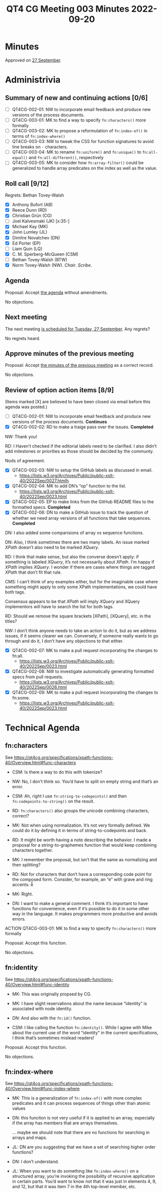 :PROPERTIES:
:ID:       E8DF4500-E6D1-44F4-9828-B2EB07889134
:END:
#+title: QT4 CG Meeting 003 Minutes 2022-09-20
#+author: Norm Tovey-Walsh
#+filetags: :qt4cg:
#+options: html-style:nil h:6
#+html_head: <link rel="stylesheet" type="text/css" href="/meeting/css/htmlize.css"/>
#+html_head: <link rel="stylesheet" type="text/css" href="../../../css/style.css"/>
#+options: author:nil email:nil creator:nil timestamp:nil
#+startup: showeverything

* Minutes
:PROPERTIES:
:unnumbered: t
:CUSTOM_ID: h-92CFFBBA-630E-4385-860B-B745E133C415
:END:

Approved on [[./09-27.html#approve-minutes][27 September]].

* Administrivia
:PROPERTIES:
:CUSTOM_ID: h-585E3A80-8486-49EB-AFDF-BAB1679F2F10
:END:

** Summary of new and continuing actions [0/6]
:PROPERTIES:
:unnumbered: t
:CUSTOM_ID: h-DCAD2B0E-0AFC-408C-B8A8-5A9789D50E03
:END:

+ [ ] QT4CG-002-01: NW to incorporate email feedback and produce new
  versions of the process documents. 
+ [ ] QT4CG-003-01: MK to find a way to specify =fn:characters()= more formally
+ [ ] QT4CG-003-02: MK to propose a reformulation of =fn:index-of()= in terms of =fn:index-where()=
+ [ ] QT4CG-003-03: NW to tweak the CSS for function signatures to avoid line breaks on =-= characters.
+ [ ] QT4CG-003-04: MK to rename =fn:uniform()= and =fn:unique()= to =fn:all-equal()= and =fn:all-different()=, respectively
+ [ ] QT4CG-003-05: MK to consider how =fn:array-filter()= could be generalized to handle array predicates on the index as well as the value.

** Roll call [9/12]
:PROPERTIES:
:CUSTOM_ID: h-F6048E68-A2FC-4EBB-AB0B-68F12990F389
:END:

Regrets: Bethan Tovey-Walsh

+ [X] Anthony Bufort (AB)
+ [X] Reece Dunn (RD)
+ [X] Christian Grün (CG)
+ [ ] Joel Kalvesmaki (JK) [x:35-]
+ [X] Michael Kay (MK)
+ [X] John Lumley (JL)
+ [X] Dimitre Novatchev (DN)
+ [X] Ed Porter (EP)
+ [ ] Liam Quin (LQ)
+ [X] C. M. Sperberg-McQueen (CSM)
+ [ ] Bethan Tovey-Walsh (BTW)
+ [X] Norm Tovey-Walsh (NW). /Chair/. /Scribe/.

** Agenda
:PROPERTIES:
:CUSTOM_ID: agenda
:END:

Proposal: Accept [[../../agenda/2022/09-20.html][the agenda]] without amendments.

No objections.

** Next meeting
:PROPERTIES:
:CUSTOM_ID: h-C10FD3C2-7F35-4571-86F5-C993E47EE53E
:END:

The next meeting [[../../agenda/2022/09-27.html][is scheduled for Tuesday, 27 September]]. Any regrets?

No regrets heard.

** Approve minutes of the previous meeting
:PROPERTIES:
:CUSTOM_ID: approve-minutes
:END:

Proposal: Accept [[../../minutes/2022/09-13.html][the minutes of the previous meeting]] as a correct record.

No objections.

** Review of option action items [8/9]
:PROPERTIES:
:CUSTOM_ID: h-EB7DD4BD-90EA-4847-A385-0272C7234C9C
:END:

(Items marked [X] are believed to have been closed via email before
this agenda was posted.)

+ [ ] QT4CG-002-01: NW to incorporate email feedback and produce new
  versions of the process documents. *Continues*
+ [X] QT4CG-002-02: RD to make a traige pass over the issues. *Completed*

NW: Thank you!

RD: I Haven’t checked if the editorial labels need to be clarified. I also didn’t add milestones or
priorities as those should be decided by the communty.

Nods of agreement.

+ [X] QT4CG-002-03: NW to setup the GitHub labels as discussed in email.
  + https://lists.w3.org/Archives/Public/public-xslt-40/2022Sep/0027.htmlh
+ [X] QT4CG-002-04: MK to add DN’s “op” function to the list.
  + https://lists.w3.org/Archives/Public/public-xslt-40/2022Sep/0023.html
+ [X] QT4CG-002-05: EP to make links from the GitHub README files to
  the formatted specs. *Completed*
+ [X] QT4CG-002-06: DN to make a GitHub issue to track the question of
  whether we need array versions of all functions that take sequences. *Completed*

DN: I also added some comparisions of array vs sequence functions.

DN: Also, I think sometimes there are two many labels. An issue marked
/XPath/ doesn’t also need to be marked /XQuery/.

RD: I think that make sense, but also the converse doesn’t apply: if
something is labeled /XQuery/, it’s not necessarily about /XPath/. I’m happy if
/XPath/ implies /XQuery/. I wonder if there are cases where things are
tagged /XPath/ that don’t fit that rule.

CMS: I can’t think of any examples either, but for the imaginable case
where something might apply to only some XPath implementations, we
could have both tags.

Consensus appears to be that /XPath/ will imply /XQuery/ and XQuery
implementors will have to search the list for both tags.

RD: Should we remove the square brackets [XPath], [XQuery], etc. in the titles?

NW: I don’t think anyone needs to take an action to do it, but as we
address issues, if it seems clearer we can. Conversely, if someone
really wants to go through and do it, I don’t have any objections to
that either.

+ [X] QT4CG-002-07: MK to make a pull request incorporating the
  changes to fn:all.
  + https://lists.w3.org/Archives/Public/public-xslt-40/2022Sep/0023.html
+ [X] QT4CG-002-08: NW to investigate automatically generating
  formatted specs from pull requests.
  + https://lists.w3.org/Archives/Public/public-xslt-40/2022Sep/0026.html
+ [X] QT4CG-002-09: MK to make a pull request incorporating the
  changes to fn:some.
  + https://lists.w3.org/Archives/Public/public-xslt-40/2022Sep/0023.html

* Technical Agenda
:PROPERTIES:
:CUSTOM_ID: h-7023D7C3-DA66-4950-86CB-B431ECF240FD
:END:

** fn:characters
:PROPERTIES:
:CUSTOM_ID: h-B11E437E-EBF6-4A93-9439-E0E939E207F1
:END:

See https://qt4cg.org/specifications/xpath-functions-40/Overview.html#func-characters

+ CSM: Is there a way to do this with tokenize?

+ NW: No, I don’t think so. You’d have to split on empty string and that’s an error.

+ CSM: Ah, right I use =fn:string-to-codepoints()= and then =fn:codepoints-to-string()= on the result.

+ RD: =fn:characters()= also groups the unicode combining characters, correct?

+ MK: Not when using normalization. It’s not very formally defined. We
  could do it by defining it in terms of string-to-codepoints and
  back.

+ RD: It might be worth having a note describing the behavior. I made a
  proposal for a string-to-graphemes function that would keep combining
  characters together.

+ MK: I remember the proposal, but isn’t that the same as normalizing and
  then splitting?

+ RD: Not for characters that don’t have a corresponding code point for the composed form. Consider,
  for example, an “e” with grave and ring accents: è̊

+ MK: Right.

+ DN: I want to make a general comment. I think it’s important to have
  functions for convenience, even if it’s possible to do it in some other
  way in the language. It makes programmers more productive and avoids
  errors.

ACTION QT4CG-003-01: MK to find a way to specify =fn:characters()= more formally

Proposal: Accept this function.

No objections.

** fn:identity
:PROPERTIES:
:CUSTOM_ID: h-BB9D6ADF-1F9C-4BDA-90E5-F66244B126DC
:END:

See https://qt4cg.org/specifications/xpath-functions-40/Overview.html#func-identity

+ MK: This was originally propsed by CG.

+ MK: I have slight reservations about the name because “identity” is associated with node identity.

+ DN: And also with the =fn:id()= function.

+ CSM: I like calling the function =fn:identity()=. While I agree
  with Mike about the current use of the word “identity” in the current
  specifications, I think that’s sometimes mislead readers!

Proposal: Accept this function.

No objections.

** fn:index-where
:PROPERTIES:
:CUSTOM_ID: h-8C477F5F-4034-4D11-A70E-B07450D589D2
:END:

See https://qt4cg.org/specifications/xpath-functions-40/Overview.html#func-index-where

+ MK: This is a generalization of =fn:index-of()= with more complex
  predicates and it can process sequences of things other than atomic
  values

+ DN: this funciton is not very useful if it is applied to an array,
  especially if the array has members that are arrays themselves.

  … maybe we should note that there are no functions for searching in arrays and maps.

+ JL: DN are you suggesting that we have a set of searching higher order functions?

+ DN: I don’t understand.

+ JL: When you want to do something like =fn:index-where()= on a
  structured array, you’re invoking the possibility of recursive
  application in certain parts. You’d want to know not that it was
  just in elements 4, 9, and 12, but that it was item 7 in the 4th
  top-level member, etc.

+ DN: Yes. In the email thread for this function, I gave an example.

+ MK: We have a separate issue open on trying to define functions for
  deep search of a hierarchic structure. This function isn’t meeting
  that requirement, but a simpler one. You could have an exactly analogous
  function that does a shallow search of an array. The deep search is harder to specify. Out of scope for this function.

+ RD: I wonder if we should describe the definiton of =fn:index-of()= in terms of =fn:index-where()=.

+ MK: We could do that. It needs a bit of examination because of exactly
  what the equality semantics of =fn:index-of()= are, given that it takes
  a collation as an argument.

ACTION QT4CG-003-02: MK to propose a reformulation of =fn:index-of()= in terms of =fn:index-where()=

+ JL: Sometimes you want both the item itself and the index. 

+ MK: Sometimes you want all before, or all after, or grouping…

+ CSM: The first thing that occurs to me is to filter on it, but we already have filtering.

Proposal: Accept this function.

No objections.

** fn:in-scope-namespaces
:PROPERTIES:
:CUSTOM_ID: h-A0753EA6-25CF-4526-9DB3-4CC920B55ECD
:END:

See https://qt4cg.org/specifications/xpath-functions-40/Overview.html#func-in-scope-namespaces

Some discussion of the poor formatting in the published specification.

ACTION QT4CG-003-03: NW to tweak the CSS for function signatures to avoid line breaks on =-= characters.

+ MK: This is the function we would have had in place of the existing namespace functions, if we’d had maps from the start.
  I’ve reformulated the existing functions (=fn:in-scope-prefixes()= and =fn:namespace-uri-for-prefix()=)
  in terms of these.

+ RD: The reformulation looks fine to me.

+ MK: To make everyone aware, in defining the signatures, I’ve made
  use of the proposed capability to define union and enum types locally.

+ CSM: Looking ahead, is that a change to the type system or just to the way we document things?

+ MK: It’s a change to the type system that doesn’t change the value
  space. It adds types that partition the value space in a different
  way.

+ CSM: Even if we didn’t adopt that change to the type system, you
  could say we’re using it in signatures anyway.

+ MK: Yes, as a documentation convention.

Proposal: Accept this function.

No objections.

** fn:is-NaN
:PROPERTIES:
:CUSTOM_ID: h-EDFAE9C6-BBF3-46EE-A332-CF93ED26D643
:END:

See https://qt4cg.org/specifications/xpath-functions-40/Overview.html#func-is-NaN

+ CG: We could use =fn:not-a-number()= instead, so we don’t have the abbreviation “NaN” in the name.

Some discussion. General agreement seems to be that “NaN” is sufficiently well known as a term of art.

+ MK: While we’re discussing this, should we also have =fn:NaN()= that returns NaN?

+ CSM: IEEE defines a zillion forms of NaN and I thought that XSD
  tried to preserve that by specifying that ~NaN != NaN~.

+ MK: In our value space, in both XSD and XDM, the value space of
  =xs:double= includes only one NaN and =xs:float= has a different
  NaN. But we don’t have all the other forms of NaN.

MK, JL, CSM observe that the different forms do become apparent in the EXPath binary extensions.

+ JL: Is =fn:is-NaN()= equivalent to =castable as= to numeric?

+ MK: No, I think it’s equivalent to =not($value = $value)=.

+ MK: What about =fn:NaN()=?

+ NW: I was in favor until you pointed out that there are two /different/ NaNs, one for double and one for float!

+ RD: Casting a float or a double from the string ="NaN"= returns the corresponding NaN value, doesn’t it?

+ +MK: No it returns a failure, but the =fn:number()= function does.+

[[https://lists.w3.org/Archives/Public/public-xslt-40/2022Sep/0047.html][Correction]]: Casting ="NaN"= to =xs:float= or =xs:decimal= works as RD suggests.
It is an error to attempt to cast something like ="junk"= to a float or
decimal, but =fn:number("junk")= returns =NaN=.

+ JL: So if we have the =fn:number()= function and a way of creating NaN, do we need the function?

+ MK: I suppose not.

Proposal for =fn:NaN()= fades away.

Proposal: Accept the =fn:is-NaN()= function.

No objections.

** fn:highest, fn:lowest
:PROPERTIES:
:CUSTOM_ID: h-F050FE3C-2F4B-424C-90BA-DF7ECCFB268E
:END:

See https://qt4cg.org/specifications/xpath-functions-40/Overview.html#func-highest

See https://qt4cg.org/specifications/xpath-functions-40/Overview.html#func-lowest

+ MK: This is in the example of user written functions in the 3.1
  spec, but I found it sufficiently useful that it’s worth including.
  It’s modeled on =fn:sort= in that it has three variants.

+ DN: This can be generalzied to a function that returns all the items at a given rank, where highest is rank 1.

+ RD: I think we’d need a separate proposal for that function.

+ MK: Note that I’ve made it consistent with =fn:min()= and =fn:max=
  rather than =fn:sort()=, so the details are important.

+ CG: We’ve implented it and it worked for us.

Proposal: Accept these functions.

No objections.

** fn:uniform, fn:unique
:PROPERTIES:
:CUSTOM_ID: h-7FFDCA14-EDC2-44A1-BE13-79483700B07B
:END:

See https://qt4cg.org/specifications/xpath-functions-40/Overview.html#func-uniform

See https://qt4cg.org/specifications/xpath-functions-40/Overview.html#func-unique

+ MK: I find these really useful in assertions. Not something you need
  every day but useful when they are needed and possibly faster than a
  user-defined version.

+ JL: What about finding duplicates?

+ MK: That was a follow-on proposal, inspired by these, but it hasn’t been proposed.

+ DN: The name “uniform” doesn’t tell me what the function returns as
  true or false; it would be more obvious if it was something like,
  “contains-single-value” or something.

+ MK: “all-equal”?

+ DN: Have we talked about a similar function for arrays?

+ MK: That’s equally applicable.

+ CSM: I like “all-equal” in part because it tells you up front that
  you’re testing for equality not identity. I have the opposite problem
  with “distinct” because I think of identity not equality!

+ MK: And “all-different”?

+ CSM: Regardless of the name, the summary included should call out
  “equality” explicitly not just “distinct”.

Proposal: rename the functions =fn:all-equal()= and =fn:all-different()=

No objections.

ACTION QT4CG-003-04: MK to rename =fn:uniform()= and =fn:unique()= to =fn:all-equal()= and =fn:all-different()=, respectively

Proposal: Accept these functions as renamed.

No objections.

** map:filter
:PROPERTIES:
:CUSTOM_ID: h-42CFD76B-1E1C-4B38-8A1E-A9DD3A0094D9
:END:

See https://qt4cg.org/specifications/xpath-functions-40/Overview.html#func-map-filter

+ MK: I’ve forgotten what the use case for =map:filter()= was, but I recall that it was convincing.
  It returns a sub-map and you can filter on the key or the value.

+ JL: My first reading of the examples is that they were the same. Maybe change it so you get different results?

+ CSM: Make the second one filter on six character names?

+ CSM: I can think of a use case. For some algorithms you have to build a
  big-big map and once you’re done you can throw away two-thirds of it.
  This would be a way to do that.

+ CG: We already had a BaseX implementation.

[Someone, CG?] observes that the return type is wrong in the function
signature. It should be =map()*= not =item()*=.

+ DN: There is a function =array:filter()= that does something different.
  That might be confusing. It might be good to have for array what
  =map:filter()= does. The filtering for array only applies the prediate to
  the elements of the array, not to the indexes. Maybe think about
  reconciling them?

+ CSM: If I want to filter on the array index as well as the array
  value, presumably all I have to do is call =map:filter()= on the array
  because arrays are maps.

+ MK: Arrays aren’t maps. they’re both functions. The reason we did
  that was because we decided, for better or worse, that we didn’t
  want sparse arrays. If you remove the third item from an array, the
  fourth item becomes the third, it doesn’t remain “4”.

+ RD: Do we have an array function to get a map of the indexes and the
  corresponding values?

+ MK: Not as a single shot function.

+ DN: Even the =array:for-each-pair()= function could benefit from
  making the index avilable. We can enrich array functionality by
  giving access to the index.

+ RD: If we do that then currently as specified would that work? Or
  would we need the optional/default value in the supplied function?

+ MK: We’d require more flexibility with arities and what function
  coerction rules do, it could get complicated…it depends on
  enhancements we haven’t made yet.

+ RD: I think it’d be worth a proposal for that, to look at it.

+ CSM: The big problem I see there is, in every other case, we have
  the pattern that the single arity function takes an argument, the
  two argument function takes that and an additional one, etc. The
  argument at position 1 is constant. It would be backwards from the
  way =map:filter()= works and that looks like a real usability
  problem!

+ RD: The other possibility to keep the array functions as defined but
  have equivalent with-position variants.

+ MK: =fn:array:filter2()=

Proposal: Accept this function?

+ CSM: Because of the alignment issues with =array:filter()=, I’d kind
  of like to leave this one open. Or is that unhelpful.

+ NW: I’m ok with that.

ACTION QT4CG-003-05: MK to consider how =fn:array-filter()= could be
generalized to handle array predicates on the index as well as the
value.

* Any other business
:PROPERTIES:
:CUSTOM_ID: h-EEDFD81D-8232-43B7-89F8-D825A49480ED
:END:

+ DN: We’ve had new functions proposed, this list should be updated.

+ RD: Once we’ve gone through the functions that have already been
  added, we should go back to the issues.

Some discussion; general agreement seemed to be that it was better to
do the functions currently defined in the draft first, then come back
and review functions proposed more recently.

+ DN: Okay, but we should be on the look out for dependencies, if
  currently drafte functions would be better specified in terms of newer
  proposals, for example.

+ JL: I’d like to congratulate NW on the quality of the minutes.

* Adjourned
:PROPERTIES:
:CUSTOM_ID: h-0AA6B8A2-DA76-4FA9-B1D5-53E0536A82C4
:END:
